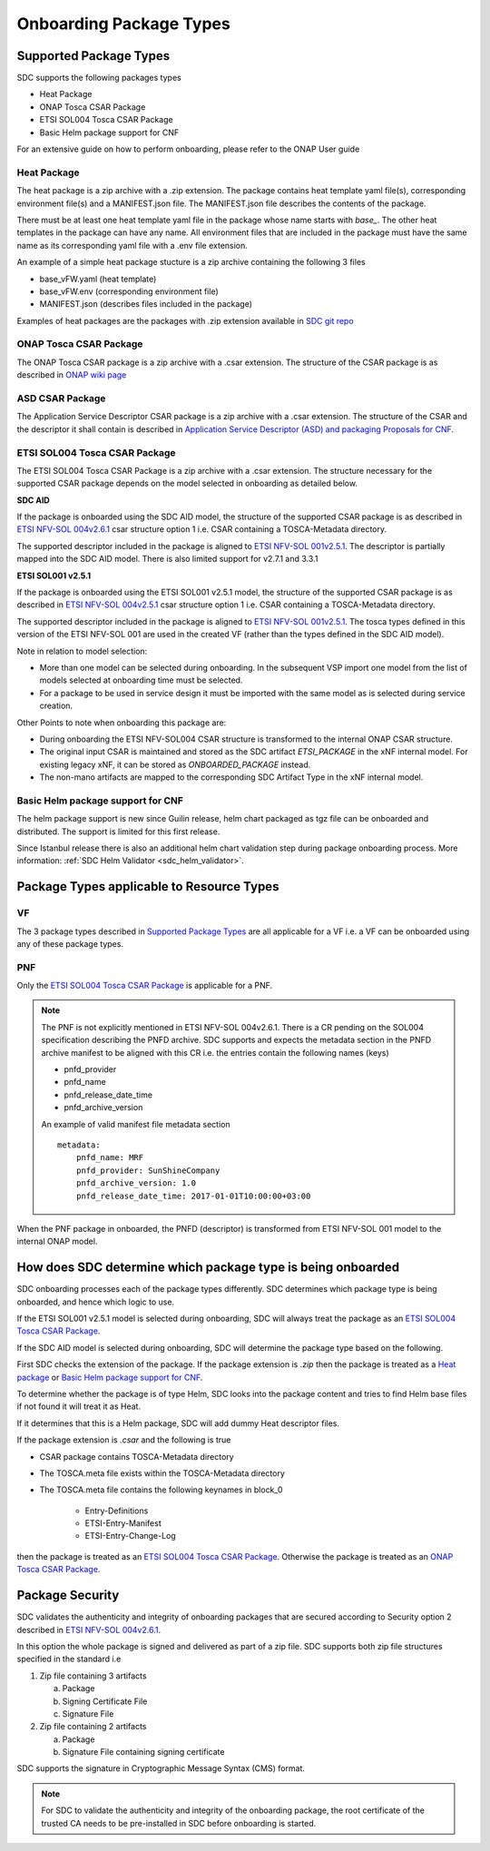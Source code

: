.. This work is licensed under a Creative Commons Attribution 4.0 International License.
.. http://creativecommons.org/licenses/by/4.0

.. _sdc_onboarding_package_types:

========================
Onboarding Package Types
========================

Supported Package Types
-----------------------
SDC supports the following packages types

- Heat Package
- ONAP Tosca CSAR Package
- ETSI SOL004 Tosca CSAR Package
- Basic Helm package support for CNF

For an extensive guide on how to perform onboarding, please refer to the ONAP User guide

Heat Package
^^^^^^^^^^^^
The heat package is a zip archive with a .zip extension. The package contains heat template yaml file(s), corresponding
environment file(s) and a MANIFEST.json file. The MANIFEST.json file describes the contents of the package.

There must be at least one heat template yaml file in the package whose name starts with *base_*. The other heat
templates in the package can have any name. All  environment files that are included in the package must have the same
name as its corresponding yaml file with a .env file extension.

An example of a simple heat package stucture is a zip archive containing the following 3 files

- base_vFW.yaml   (heat template)
- base_vFW.env    (corresponding environment file)
- MANIFEST.json   (describes files included in the package)

Examples of heat packages are the packages with .zip extension available in `SDC git repo <https://git.onap.org/sdc/tree/integration-tests/src/test/resources/Files/VNFs>`_

ONAP Tosca CSAR Package
^^^^^^^^^^^^^^^^^^^^^^^
The ONAP Tosca CSAR package is a zip archive with a .csar extension. The structure of the CSAR package is as described
in `ONAP wiki page <https://wiki.onap.org/display/DW/Csar+Structure>`_
 
ASD CSAR Package
^^^^^^^^^^^^^^^^
The Application Service Descriptor CSAR package is a zip archive with a .csar extension. The structure of the CSAR and the descriptor it shall contain is described in `Application Service Descriptor (ASD) and packaging Proposals for CNF <https://wiki.onap.org/display/DW/Application+Service+Descriptor+%28ASD%29+and+packaging+Proposals+for+CNF>`_. 

ETSI SOL004 Tosca CSAR Package
^^^^^^^^^^^^^^^^^^^^^^^^^^^^^^
The ETSI SOL004 Tosca CSAR Package is a zip archive with a .csar extension. The structure necessary for the supported CSAR package
depends on the model selected in onboarding as detailed below.

**SDC AID**

If the package is onboarded using the SDC AID model, the structure of the supported CSAR package
is as described in `ETSI NFV-SOL 004v2.6.1`_ csar structure option 1 i.e. CSAR containing a TOSCA-Metadata directory.

The supported descriptor included in the package is aligned to `ETSI NFV-SOL 001v2.5.1 <https://docbox.etsi.org/ISG/NFV/Open/Publications_pdf/Specs-Reports/NFV-SOL%20001v2.5.1%20-%20GS%20-%20TOSCA-based%20NFV%20descriptors%20spec.pdf>`_. The descriptor is partially mapped into the SDC AID model. There is also limited support for v2.7.1 and 3.3.1

**ETSI SOL001 v2.5.1**

If the package is onboarded using the ETSI SOL001 v2.5.1 model, the structure of the supported CSAR package
is as described in `ETSI NFV-SOL 004v2.5.1`_ csar structure option 1 i.e. CSAR containing a TOSCA-Metadata directory.

The supported descriptor included in the package is aligned to `ETSI NFV-SOL 001v2.5.1`_. The tosca types defined in this version of the ETSI NFV-SOL 001 are used in the created VF (rather than the types defined in the SDC AID model).

Note in relation to model selection:

- More than one model can be selected during onboarding. In the subsequent VSP import one model from the list of models selected at onboarding time must be selected.
- For a package to be used in service design it must be imported with the same model as is selected during service creation.

Other Points to note when onboarding this package are:

- During onboarding the ETSI NFV-SOL004 CSAR structure is transformed to the internal ONAP CSAR structure.
- The original input CSAR is maintained and stored as the SDC artifact *ETSI_PACKAGE* in the xNF internal model. For existing legacy xNF, it can be stored as *ONBOARDED_PACKAGE* instead.
- The non-mano artifacts are mapped to the corresponding SDC Artifact Type in the xNF internal model.


Basic Helm package support for CNF
^^^^^^^^^^^^^^^^^^^^^^^^^^^^^^^^^^

The helm package support is new since Guilin release, helm chart packaged as tgz file can be onboarded and distributed.
The support is limited for this first release.

Since Istanbul release there is also an additional helm chart validation step during package onboarding process. More information: :ref:`SDC Helm Validator <sdc_helm_validator>`.

Package Types applicable to Resource Types
------------------------------------------
VF
^^
The 3 package types described in `Supported Package Types`_ are all applicable for a VF i.e. a VF can be onboarded using any of
these package types.

PNF
^^^
Only the `ETSI SOL004 Tosca CSAR Package`_ is applicable for a PNF.

.. note::
   The PNF is not explicitly mentioned in ETSI NFV-SOL 004v2.6.1. There is a CR pending on the SOL004 specification
   describing the PNFD archive. SDC supports and expects the metadata section in the PNFD archive manifest to be
   aligned with this CR i.e. the entries contain the following names (keys)

   - pnfd_provider
   - pnfd_name
   - pnfd_release_date_time
   - pnfd_archive_version

   An example of valid manifest file metadata section
   ::

      metadata:
          pnfd_name: MRF
          pnfd_provider: SunShineCompany
          pnfd_archive_version: 1.0
          pnfd_release_date_time: 2017-01-01T10:00:00+03:00

When the PNF package in onboarded, the PNFD (descriptor) is transformed from ETSI NFV-SOL 001 model to the internal
ONAP model.

How does SDC determine which package type is being onboarded
------------------------------------------------------------
SDC onboarding processes each of the package types differently. SDC determines which package type is being onboarded, and
hence which logic to use.

If the ETSI SOL001 v2.5.1 model is selected during onboarding, SDC will always treat the package as an `ETSI SOL004 Tosca CSAR Package`_.

If the SDC AID model is selected during onboarding, SDC will determine the package type based on the following.

First SDC checks the extension of the package. If the package extension is *.zip* then the package is treated as a `Heat package`_ or `Basic Helm package support for CNF`_.

To determine whether the package is of type Helm, SDC looks into the package content and tries to find Helm base files if not found it will treat it as Heat.

If it determines that this is a Helm package, SDC will add dummy Heat descriptor files.

If the package extension is *.csar* and the following is true

- CSAR package contains TOSCA-Metadata directory
- The TOSCA.meta file exists within the TOSCA-Metadata directory
- The TOSCA.meta file contains the following keynames in block_0

   - Entry-Definitions
   - ETSI-Entry-Manifest
   - ETSI-Entry-Change-Log

then the package is treated as an `ETSI SOL004 Tosca CSAR Package`_. Otherwise the package is treated as an `ONAP Tosca CSAR Package`_.

Package Security
----------------
SDC validates the authenticity and integrity of onboarding packages that are secured according to
Security option 2 described in `ETSI NFV-SOL 004v2.6.1`_.

In this option the whole package is signed and delivered as part of a zip file. SDC supports both zip file structures
specified in the standard i.e

1. Zip file containing 3 artifacts

   a. Package
   b. Signing Certificate File
   c. Signature File

2. Zip file containing 2 artifacts

   a. Package
   b. Signature File containing signing certificate

SDC supports the signature in Cryptographic Message Syntax (CMS) format.

.. note::
   For SDC to validate the authenticity and integrity of the onboarding package, the root certificate of the trusted CA
   needs to be pre-installed in SDC before onboarding is started.

.. _ETSI NFV-SOL 004v2.6.1: https://docbox.etsi.org/ISG/NFV/Open/Publications_pdf/Specs-Reports/NFV-SOL%20004v2.6.1%20-%20GS%20-%20VNF%20Package%20Stage%203%20-%20spec.pdf
.. _ETSI NFV-SOL 004v2.5.1: https://docbox.etsi.org/ISG/NFV/Open/Publications_pdf/Specs-Reports/NFV-SOL%20004v2.5.1%20-%20GS%20-%20VNF%20Package%20Stage%203%20spec.pdf
.. _ETSI NFV-SOL 001v2.5.1: https://docbox.etsi.org/ISG/NFV/Open/Publications_pdf/Specs-Reports/NFV-SOL%20001v2.5.1%20-%20GS%20-%20TOSCA-based%20NFV%20descriptors%20spec.pdf
